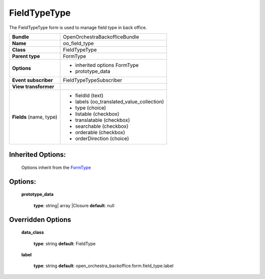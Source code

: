 =============
FieldTypeType
=============


The FieldTypeType form is used to manage field type in back office.

+-----------------------------------+--------------------------------------------------+
| **Bundle**                        | OpenOrchestraBackofficeBundle                    |
+-----------------------------------+--------------------------------------------------+
| **Name**                          | oo_field_type                                    |
+-----------------------------------+--------------------------------------------------+
| **Class**                         | FieldTypeType                                    |
|                                   |                                                  |
+-----------------------------------+--------------------------------------------------+
| **Parent type**                   | FormType                                         |
|                                   |                                                  |
+-----------------------------------+--------------------------------------------------+
| **Options**                       |  * inherited options FormType                    |
|                                   |  * prototype_data                                |
|                                   |                                                  |
+-----------------------------------+--------------------------------------------------+
| **Event subscriber**              | FieldTypeTypeSubscriber                          |
|                                   |                                                  |
+-----------------------------------+--------------------------------------------------+
| **View transformer**              |                                                  |
|                                   |                                                  |
+-----------------------------------+--------------------------------------------------+
| **Fields** (name, type)           | * fieldId        (text)                          |
|                                   | * labels         (oo_translated_value_collection)|
|                                   | * type           (choice)                        |
|                                   | * listable       (checkbox)                      |
|                                   | * translatable   (checkbox)                      |
|                                   | * searchable     (checkbox)                      |
|                                   | * orderable      (checkbox)                      |
|                                   | * orderDirection (choice)                        |
+-----------------------------------+--------------------------------------------------+


Inherited Options:
==================

 Options inherit from the `FormType <http://symfony.com/doc/current/reference/forms/types/form.html>`_


Options:
========

 **prototype_data**

 ..

   **type**: string| array |Closure **default**: null


Overridden Options
==================

 **data_class**

 ..

   **type**: string **default**: FieldType

 **label**

 ..

    **type**: string **default**: open_orchestra_backoffice.form.field_type.label